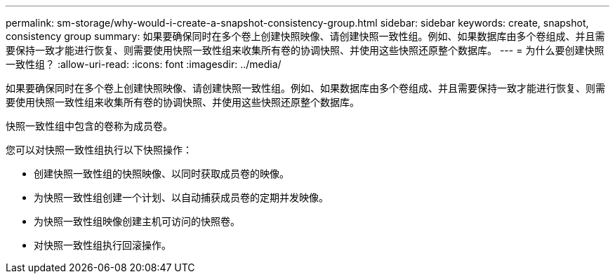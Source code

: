 ---
permalink: sm-storage/why-would-i-create-a-snapshot-consistency-group.html 
sidebar: sidebar 
keywords: create, snapshot, consistency group 
summary: 如果要确保同时在多个卷上创建快照映像、请创建快照一致性组。例如、如果数据库由多个卷组成、并且需要保持一致才能进行恢复、则需要使用快照一致性组来收集所有卷的协调快照、并使用这些快照还原整个数据库。 
---
= 为什么要创建快照一致性组？
:allow-uri-read: 
:icons: font
:imagesdir: ../media/


[role="lead"]
如果要确保同时在多个卷上创建快照映像、请创建快照一致性组。例如、如果数据库由多个卷组成、并且需要保持一致才能进行恢复、则需要使用快照一致性组来收集所有卷的协调快照、并使用这些快照还原整个数据库。

快照一致性组中包含的卷称为成员卷。

您可以对快照一致性组执行以下快照操作：

* 创建快照一致性组的快照映像、以同时获取成员卷的映像。
* 为快照一致性组创建一个计划、以自动捕获成员卷的定期并发映像。
* 为快照一致性组映像创建主机可访问的快照卷。
* 对快照一致性组执行回滚操作。

